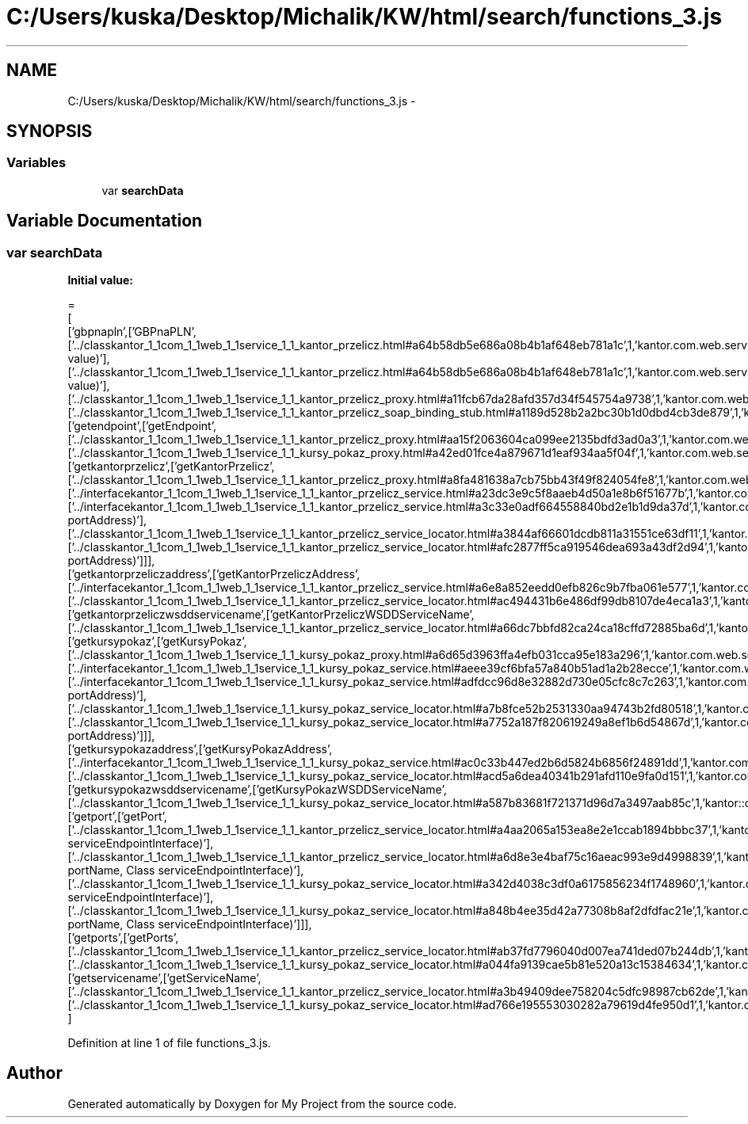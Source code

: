 .TH "C:/Users/kuska/Desktop/Michalik/KW/html/search/functions_3.js" 3 "Thu Jan 14 2016" "My Project" \" -*- nroff -*-
.ad l
.nh
.SH NAME
C:/Users/kuska/Desktop/Michalik/KW/html/search/functions_3.js \- 
.SH SYNOPSIS
.br
.PP
.SS "Variables"

.in +1c
.ti -1c
.RI "var \fBsearchData\fP"
.br
.in -1c
.SH "Variable Documentation"
.PP 
.SS "var searchData"
\fBInitial value:\fP
.PP
.nf
=
[
  ['gbpnapln',['GBPnaPLN',['\&.\&./classkantor_1_1com_1_1web_1_1service_1_1_kantor_przelicz\&.html#a64b58db5e686a08b4b1af648eb781a1c',1,'kantor\&.com\&.web\&.service\&.KantorPrzelicz\&.GBPnaPLN(double value)'],['\&.\&./classkantor_1_1com_1_1web_1_1service_1_1_kantor_przelicz\&.html#a64b58db5e686a08b4b1af648eb781a1c',1,'kantor\&.com\&.web\&.service\&.KantorPrzelicz\&.GBPnaPLN(double value)'],['\&.\&./classkantor_1_1com_1_1web_1_1service_1_1_kantor_przelicz_proxy\&.html#a11fcb67da28afd357d34f545754a9738',1,'kantor\&.com\&.web\&.service\&.KantorPrzeliczProxy\&.GBPnaPLN()'],['\&.\&./classkantor_1_1com_1_1web_1_1service_1_1_kantor_przelicz_soap_binding_stub\&.html#a1189d528b2a2bc30b1d0dbd4cb3de879',1,'kantor\&.com\&.web\&.service\&.KantorPrzeliczSoapBindingStub\&.GBPnaPLN()']]],
  ['getendpoint',['getEndpoint',['\&.\&./classkantor_1_1com_1_1web_1_1service_1_1_kantor_przelicz_proxy\&.html#aa15f2063604ca099ee2135bdfd3ad0a3',1,'kantor\&.com\&.web\&.service\&.KantorPrzeliczProxy\&.getEndpoint()'],['\&.\&./classkantor_1_1com_1_1web_1_1service_1_1_kursy_pokaz_proxy\&.html#a42ed01fce4a879671d1eaf934aa5f04f',1,'kantor\&.com\&.web\&.service\&.KursyPokazProxy\&.getEndpoint()']]],
  ['getkantorprzelicz',['getKantorPrzelicz',['\&.\&./classkantor_1_1com_1_1web_1_1service_1_1_kantor_przelicz_proxy\&.html#a8fa481638a7cb75bb43f49f824054fe8',1,'kantor\&.com\&.web\&.service\&.KantorPrzeliczProxy\&.getKantorPrzelicz()'],['\&.\&./interfacekantor_1_1com_1_1web_1_1service_1_1_kantor_przelicz_service\&.html#a23dc3e9c5f8aaeb4d50a1e8b6f51677b',1,'kantor\&.com\&.web\&.service\&.KantorPrzeliczService\&.getKantorPrzelicz()'],['\&.\&./interfacekantor_1_1com_1_1web_1_1service_1_1_kantor_przelicz_service\&.html#a3c33e0adf664558840bd2e1b1d9da37d',1,'kantor\&.com\&.web\&.service\&.KantorPrzeliczService\&.getKantorPrzelicz(java\&.net\&.URL portAddress)'],['\&.\&./classkantor_1_1com_1_1web_1_1service_1_1_kantor_przelicz_service_locator\&.html#a3844af66601dcdb811a31551ce63df11',1,'kantor\&.com\&.web\&.service\&.KantorPrzeliczServiceLocator\&.getKantorPrzelicz()'],['\&.\&./classkantor_1_1com_1_1web_1_1service_1_1_kantor_przelicz_service_locator\&.html#afc2877ff5ca919546dea693a43df2d94',1,'kantor\&.com\&.web\&.service\&.KantorPrzeliczServiceLocator\&.getKantorPrzelicz(java\&.net\&.URL portAddress)']]],
  ['getkantorprzeliczaddress',['getKantorPrzeliczAddress',['\&.\&./interfacekantor_1_1com_1_1web_1_1service_1_1_kantor_przelicz_service\&.html#a6e8a852eedd0efb826c9b7fba061e577',1,'kantor\&.com\&.web\&.service\&.KantorPrzeliczService\&.getKantorPrzeliczAddress()'],['\&.\&./classkantor_1_1com_1_1web_1_1service_1_1_kantor_przelicz_service_locator\&.html#ac494431b6e486df99db8107de4eca1a3',1,'kantor\&.com\&.web\&.service\&.KantorPrzeliczServiceLocator\&.getKantorPrzeliczAddress()']]],
  ['getkantorprzeliczwsddservicename',['getKantorPrzeliczWSDDServiceName',['\&.\&./classkantor_1_1com_1_1web_1_1service_1_1_kantor_przelicz_service_locator\&.html#a66dc7bbfd82ca24ca18cffd72885ba6d',1,'kantor::com::web::service::KantorPrzeliczServiceLocator']]],
  ['getkursypokaz',['getKursyPokaz',['\&.\&./classkantor_1_1com_1_1web_1_1service_1_1_kursy_pokaz_proxy\&.html#a6d65d3963ffa4efb031cca95e183a296',1,'kantor\&.com\&.web\&.service\&.KursyPokazProxy\&.getKursyPokaz()'],['\&.\&./interfacekantor_1_1com_1_1web_1_1service_1_1_kursy_pokaz_service\&.html#aeee39cf6bfa57a840b51ad1a2b28ecce',1,'kantor\&.com\&.web\&.service\&.KursyPokazService\&.getKursyPokaz()'],['\&.\&./interfacekantor_1_1com_1_1web_1_1service_1_1_kursy_pokaz_service\&.html#adfdcc96d8e32882d730e05cfc8c7c263',1,'kantor\&.com\&.web\&.service\&.KursyPokazService\&.getKursyPokaz(java\&.net\&.URL portAddress)'],['\&.\&./classkantor_1_1com_1_1web_1_1service_1_1_kursy_pokaz_service_locator\&.html#a7b8fce52b2531330aa94743b2fd80518',1,'kantor\&.com\&.web\&.service\&.KursyPokazServiceLocator\&.getKursyPokaz()'],['\&.\&./classkantor_1_1com_1_1web_1_1service_1_1_kursy_pokaz_service_locator\&.html#a7752a187f820619249a8ef1b6d54867d',1,'kantor\&.com\&.web\&.service\&.KursyPokazServiceLocator\&.getKursyPokaz(java\&.net\&.URL portAddress)']]],
  ['getkursypokazaddress',['getKursyPokazAddress',['\&.\&./interfacekantor_1_1com_1_1web_1_1service_1_1_kursy_pokaz_service\&.html#ac0c33b447ed2b6d5824b6856f24891dd',1,'kantor\&.com\&.web\&.service\&.KursyPokazService\&.getKursyPokazAddress()'],['\&.\&./classkantor_1_1com_1_1web_1_1service_1_1_kursy_pokaz_service_locator\&.html#acd5a6dea40341b291afd110e9fa0d151',1,'kantor\&.com\&.web\&.service\&.KursyPokazServiceLocator\&.getKursyPokazAddress()']]],
  ['getkursypokazwsddservicename',['getKursyPokazWSDDServiceName',['\&.\&./classkantor_1_1com_1_1web_1_1service_1_1_kursy_pokaz_service_locator\&.html#a587b83681f721371d96d7a3497aab85c',1,'kantor::com::web::service::KursyPokazServiceLocator']]],
  ['getport',['getPort',['\&.\&./classkantor_1_1com_1_1web_1_1service_1_1_kantor_przelicz_service_locator\&.html#a4aa2065a153ea8e2e1ccab1894bbbc37',1,'kantor\&.com\&.web\&.service\&.KantorPrzeliczServiceLocator\&.getPort(Class serviceEndpointInterface)'],['\&.\&./classkantor_1_1com_1_1web_1_1service_1_1_kantor_przelicz_service_locator\&.html#a6d8e3e4baf75c16aeac993e9d4998839',1,'kantor\&.com\&.web\&.service\&.KantorPrzeliczServiceLocator\&.getPort(javax\&.xml\&.namespace\&.QName portName, Class serviceEndpointInterface)'],['\&.\&./classkantor_1_1com_1_1web_1_1service_1_1_kursy_pokaz_service_locator\&.html#a342d4038c3df0a6175856234f1748960',1,'kantor\&.com\&.web\&.service\&.KursyPokazServiceLocator\&.getPort(Class serviceEndpointInterface)'],['\&.\&./classkantor_1_1com_1_1web_1_1service_1_1_kursy_pokaz_service_locator\&.html#a848b4ee35d42a77308b8af2dfdfac21e',1,'kantor\&.com\&.web\&.service\&.KursyPokazServiceLocator\&.getPort(javax\&.xml\&.namespace\&.QName portName, Class serviceEndpointInterface)']]],
  ['getports',['getPorts',['\&.\&./classkantor_1_1com_1_1web_1_1service_1_1_kantor_przelicz_service_locator\&.html#ab37fd7796040d007ea741ded07b244db',1,'kantor\&.com\&.web\&.service\&.KantorPrzeliczServiceLocator\&.getPorts()'],['\&.\&./classkantor_1_1com_1_1web_1_1service_1_1_kursy_pokaz_service_locator\&.html#a044fa9139cae5b81e520a13c15384634',1,'kantor\&.com\&.web\&.service\&.KursyPokazServiceLocator\&.getPorts()']]],
  ['getservicename',['getServiceName',['\&.\&./classkantor_1_1com_1_1web_1_1service_1_1_kantor_przelicz_service_locator\&.html#a3b49409dee758204c5dfc98987cb62de',1,'kantor\&.com\&.web\&.service\&.KantorPrzeliczServiceLocator\&.getServiceName()'],['\&.\&./classkantor_1_1com_1_1web_1_1service_1_1_kursy_pokaz_service_locator\&.html#ad766e195553030282a79619d4fe950d1',1,'kantor\&.com\&.web\&.service\&.KursyPokazServiceLocator\&.getServiceName()']]]
]
.fi
.PP
Definition at line 1 of file functions_3\&.js\&.
.SH "Author"
.PP 
Generated automatically by Doxygen for My Project from the source code\&.
